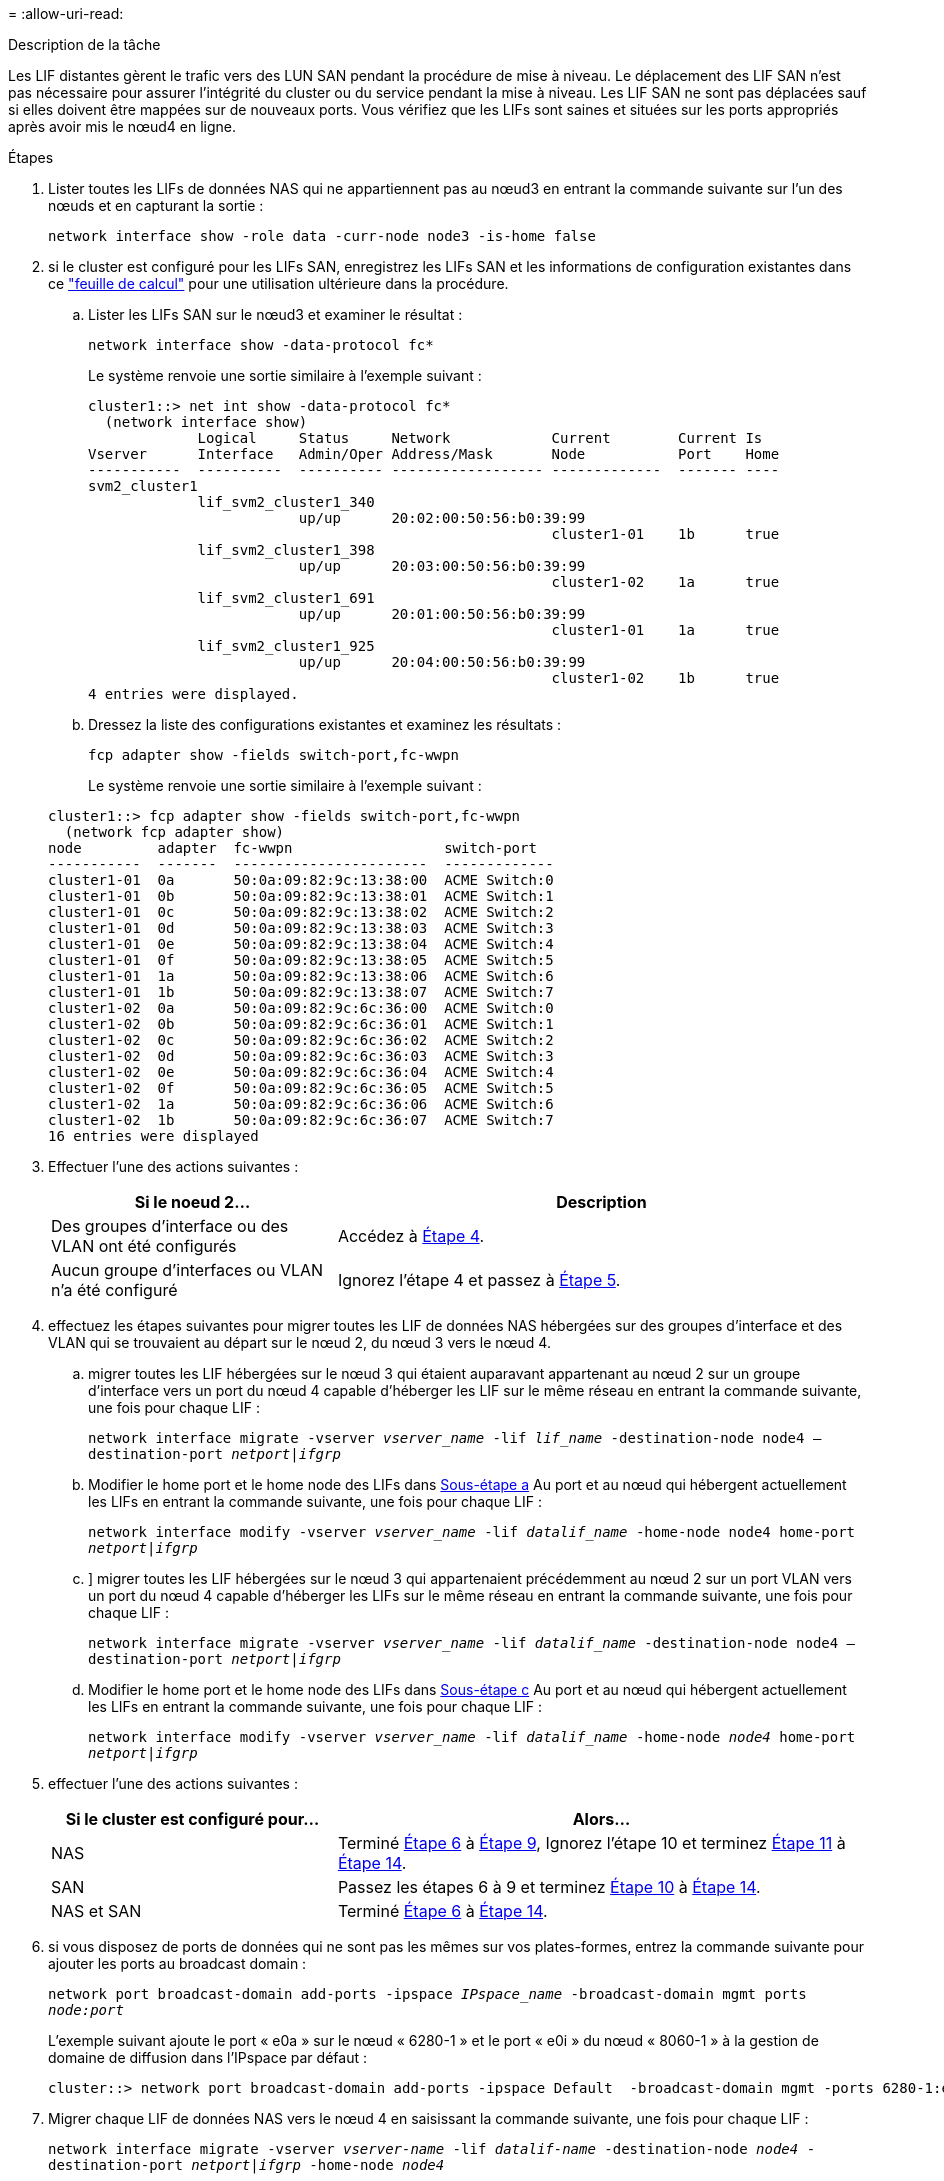 = 
:allow-uri-read: 


.Description de la tâche
Les LIF distantes gèrent le trafic vers des LUN SAN pendant la procédure de mise à niveau. Le déplacement des LIF SAN n'est pas nécessaire pour assurer l'intégrité du cluster ou du service pendant la mise à niveau. Les LIF SAN ne sont pas déplacées sauf si elles doivent être mappées sur de nouveaux ports. Vous vérifiez que les LIFs sont saines et situées sur les ports appropriés après avoir mis le nœud4 en ligne.

.Étapes
. Lister toutes les LIFs de données NAS qui ne appartiennent pas au nœud3 en entrant la commande suivante sur l'un des nœuds et en capturant la sortie :
+
`network interface show -role data -curr-node node3 -is-home false`

. [[Worksheet_step2_node2]]si le cluster est configuré pour les LIFs SAN, enregistrez les LIFs SAN et les informations de configuration existantes dans ce link:worksheet_information_before_moving_san_lifs_node4.html["feuille de calcul"] pour une utilisation ultérieure dans la procédure.
+
.. Lister les LIFs SAN sur le nœud3 et examiner le résultat :
+
`network interface show -data-protocol fc*`

+
Le système renvoie une sortie similaire à l'exemple suivant :

+
[listing]
----
cluster1::> net int show -data-protocol fc*
  (network interface show)
             Logical     Status     Network            Current        Current Is
Vserver      Interface   Admin/Oper Address/Mask       Node           Port    Home
-----------  ----------  ---------- ------------------ -------------  ------- ----
svm2_cluster1
             lif_svm2_cluster1_340
                         up/up      20:02:00:50:56:b0:39:99
                                                       cluster1-01    1b      true
             lif_svm2_cluster1_398
                         up/up      20:03:00:50:56:b0:39:99
                                                       cluster1-02    1a      true
             lif_svm2_cluster1_691
                         up/up      20:01:00:50:56:b0:39:99
                                                       cluster1-01    1a      true
             lif_svm2_cluster1_925
                         up/up      20:04:00:50:56:b0:39:99
                                                       cluster1-02    1b      true
4 entries were displayed.
----
.. Dressez la liste des configurations existantes et examinez les résultats :
+
`fcp adapter show -fields switch-port,fc-wwpn`

+
Le système renvoie une sortie similaire à l'exemple suivant :

+
[listing]
----
cluster1::> fcp adapter show -fields switch-port,fc-wwpn
  (network fcp adapter show)
node         adapter  fc-wwpn                  switch-port
-----------  -------  -----------------------  -------------
cluster1-01  0a       50:0a:09:82:9c:13:38:00  ACME Switch:0
cluster1-01  0b       50:0a:09:82:9c:13:38:01  ACME Switch:1
cluster1-01  0c       50:0a:09:82:9c:13:38:02  ACME Switch:2
cluster1-01  0d       50:0a:09:82:9c:13:38:03  ACME Switch:3
cluster1-01  0e       50:0a:09:82:9c:13:38:04  ACME Switch:4
cluster1-01  0f       50:0a:09:82:9c:13:38:05  ACME Switch:5
cluster1-01  1a       50:0a:09:82:9c:13:38:06  ACME Switch:6
cluster1-01  1b       50:0a:09:82:9c:13:38:07  ACME Switch:7
cluster1-02  0a       50:0a:09:82:9c:6c:36:00  ACME Switch:0
cluster1-02  0b       50:0a:09:82:9c:6c:36:01  ACME Switch:1
cluster1-02  0c       50:0a:09:82:9c:6c:36:02  ACME Switch:2
cluster1-02  0d       50:0a:09:82:9c:6c:36:03  ACME Switch:3
cluster1-02  0e       50:0a:09:82:9c:6c:36:04  ACME Switch:4
cluster1-02  0f       50:0a:09:82:9c:6c:36:05  ACME Switch:5
cluster1-02  1a       50:0a:09:82:9c:6c:36:06  ACME Switch:6
cluster1-02  1b       50:0a:09:82:9c:6c:36:07  ACME Switch:7
16 entries were displayed
----


. Effectuer l'une des actions suivantes :
+
[cols="35,65"]
|===
| Si le noeud 2... | Description 


| Des groupes d'interface ou des VLAN ont été configurés | Accédez à <<man_lif_verify_4_Step3,Étape 4>>. 


| Aucun groupe d'interfaces ou VLAN n'a été configuré | Ignorez l'étape 4 et passez à <<man_lif_verify_4_Step4,Étape 5>>. 
|===
. [[man_lif_revérification_4_Step3]]effectuez les étapes suivantes pour migrer toutes les LIF de données NAS hébergées sur des groupes d'interface et des VLAN qui se trouvaient au départ sur le nœud 2, du nœud 3 vers le nœud 4.
+
.. [[man_lif_verify_4_sub-pa]]migrer toutes les LIF hébergées sur le nœud 3 qui étaient auparavant appartenant au nœud 2 sur un groupe d'interface vers un port du nœud 4 capable d'héberger les LIF sur le même réseau en entrant la commande suivante, une fois pour chaque LIF :
+
`network interface migrate -vserver _vserver_name_ -lif _lif_name_ -destination-node node4 –destination-port _netport|ifgrp_`

.. Modifier le home port et le home node des LIFs dans <<man_lif_verify_4_substepa,Sous-étape a>> Au port et au nœud qui hébergent actuellement les LIFs en entrant la commande suivante, une fois pour chaque LIF :
+
`network interface modify -vserver _vserver_name_ -lif _datalif_name_ -home-node node4 home-port _netport|ifgrp_`

.. [[man_lif_verify_4_sub-epc]]] migrer toutes les LIF hébergées sur le nœud 3 qui appartenaient précédemment au nœud 2 sur un port VLAN vers un port du nœud 4 capable d'héberger les LIFs sur le même réseau en entrant la commande suivante, une fois pour chaque LIF :
+
`network interface migrate -vserver _vserver_name_ -lif _datalif_name_ -destination-node node4 –destination-port _netport|ifgrp_`

.. Modifier le home port et le home node des LIFs dans <<man_lif_verify_4_substepc,Sous-étape c>> Au port et au nœud qui hébergent actuellement les LIFs en entrant la commande suivante, une fois pour chaque LIF :
+
`network interface modify -vserver _vserver_name_ -lif _datalif_name_ -home-node _node4_ home-port _netport|ifgrp_`



. [[man_lif_verify_4_Step4]]effectuer l'une des actions suivantes :
+
[cols="35,65"]
|===
| Si le cluster est configuré pour... | Alors... 


| NAS | Terminé <<man_lif_verify_4_Step5,Étape 6>> à <<man_lif_verify_4_Step8,Étape 9>>, Ignorez l'étape 10 et terminez <<man_lif_verify_4_Step10,Étape 11>> à <<man_lif_verify_4_Step13,Étape 14>>. 


| SAN | Passez les étapes 6 à 9 et terminez <<man_lif_verify_4_Step9,Étape 10>> à <<man_lif_verify_4_Step13,Étape 14>>. 


| NAS et SAN | Terminé <<man_lif_verify_4_Step5,Étape 6>> à <<man_lif_verify_4_Step13,Étape 14>>. 
|===
. [[man_lif_verify_4_Step5]]si vous disposez de ports de données qui ne sont pas les mêmes sur vos plates-formes, entrez la commande suivante pour ajouter les ports au broadcast domain :
+
`network port broadcast-domain add-ports -ipspace _IPspace_name_ -broadcast-domain mgmt ports _node:port_`

+
L'exemple suivant ajoute le port « e0a » sur le nœud « 6280-1 » et le port « e0i » du nœud « 8060-1 » à la gestion de domaine de diffusion dans l'IPspace par défaut :

+
[listing]
----
cluster::> network port broadcast-domain add-ports -ipspace Default  -broadcast-domain mgmt -ports 6280-1:e0a, 8060-1:e0i
----
. Migrer chaque LIF de données NAS vers le nœud 4 en saisissant la commande suivante, une fois pour chaque LIF :
+
`network interface migrate -vserver _vserver-name_ -lif _datalif-name_ -destination-node _node4_ -destination-port _netport|ifgrp_ -home-node _node4_`

. Assurez-vous que la migration des données est persistante :
+
`network interface modify -vserver _vserver_name_ -lif _datalif_name_ -home-port _netport|ifgrp_`

. [[man_lif_verify_4_Step8]]Vérifiez l'état de tous les liens comme `up` en entrant la commande suivante pour lister tous les ports réseau et examiner sa sortie :
+
`network port show`

+
L'exemple suivant montre la sortie du `network port show` Commande avec quelques LIF hausse ou baisse :

+
[listing]
----
cluster::> network port show
                                                             Speed (Mbps)
Node   Port      IPspace      Broadcast Domain Link   MTU    Admin/Oper
------ --------- ------------ ---------------- ----- ------- -----------
node3
       a0a       Default      -                up       1500  auto/1000
       e0M       Default      172.17.178.19/24 up       1500  auto/100
       e0a       Default      -                up       1500  auto/1000
       e0a-1     Default      172.17.178.19/24 up       1500  auto/1000
       e0b       Default      -                up       1500  auto/1000
       e1a       Cluster      Cluster          up       9000  auto/10000
       e1b       Cluster      Cluster          up       9000  auto/10000
node4
       e0M       Default      172.17.178.19/24 up       1500  auto/100
       e0a       Default      172.17.178.19/24 up       1500  auto/1000
       e0b       Default      -                up       1500  auto/1000
       e1a       Cluster      Cluster          up       9000  auto/10000
       e1b       Cluster      Cluster          up       9000  auto/10000
12 entries were displayed.
----
. [[man_lif_verify_4_Step9]]si la sortie de l' `network port show` commande affiche les ports réseau qui ne sont pas disponibles dans le nouveau nœud et qui sont présents dans les anciens nœuds. pour ce faire, supprimez les anciens ports réseau en effectuant les sous-étapes suivantes :
+
.. Entrez le niveau de privilège avancé en entrant la commande suivante :
+
`set -privilege advanced`

.. Entrez la commande suivante, une fois pour chaque ancien port réseau :
+
`network port delete -node _node_name_ -port _port_name_`

.. Revenir au niveau admin en entrant la commande suivante :
+
`set -privilege admin`



. [[man_lif_verify_4_Step10]]Confirmez que les LIFs SAN se trouvent sur les ports corrects sur le nœud 4 en effectuant les sous-étapes suivantes :
+
.. Entrez la commande suivante et examinez son résultat :
+
`network interface show -data-protocol iscsi|fcp -home-node node4`

+
Le système renvoie une sortie similaire à l'exemple suivant :

+
[listing]
----
cluster::> network interface show -data-protocol iscsi|fcp -home-node node4
            Logical    Status     Network            Current       Current Is
Vserver     Interface  Admin/Oper Address/Mask       Node          Port    Home
----------- ---------- ---------- ------------------ ------------- ------- ----
vs0
            a0a          up/down  10.63.0.53/24      node4         a0a     true
            data1        up/up    10.63.0.50/18      node4         e0c     true
            rads1        up/up    10.63.0.51/18      node4         e1a     true
            rads2        up/down  10.63.0.52/24      node4         e1b     true
vs1
            lif1         up/up    172.17.176.120/24  node4         e0c     true
            lif2         up/up    172.17.176.121/24  node4
----
.. Vérifiez que le nouveau `adapter` et `switch-port` les configurations sont correctes en comparant la sortie du `fcp adapter show` commande avec les nouvelles informations de configuration que vous avez enregistrées dans la fiche technique du <<worksheet_step2_node2,Étape 2>>.
+
Lister les nouvelles configurations LIF SAN sur le nœud4 :

+
`fcp adapter show -fields switch-port,fc-wwpn`

+
Le système renvoie une sortie similaire à l'exemple suivant :

+
[listing]
----
cluster1::> fcp adapter show -fields switch-port,fc-wwpn
  (network fcp adapter show)
node         adapter  fc-wwpn                  switch-port
-----------  -------  -----------------------  -------------
cluster1-01  0a       50:0a:09:82:9c:13:38:00  ACME Switch:0
cluster1-01  0b       50:0a:09:82:9c:13:38:01  ACME Switch:1
cluster1-01  0c       50:0a:09:82:9c:13:38:02  ACME Switch:2
cluster1-01  0d       50:0a:09:82:9c:13:38:03  ACME Switch:3
cluster1-01  0e       50:0a:09:82:9c:13:38:04  ACME Switch:4
cluster1-01  0f       50:0a:09:82:9c:13:38:05  ACME Switch:5
cluster1-01  1a       50:0a:09:82:9c:13:38:06  ACME Switch:6
cluster1-01  1b       50:0a:09:82:9c:13:38:07  ACME Switch:7
cluster1-02  0a       50:0a:09:82:9c:6c:36:00  ACME Switch:0
cluster1-02  0b       50:0a:09:82:9c:6c:36:01  ACME Switch:1
cluster1-02  0c       50:0a:09:82:9c:6c:36:02  ACME Switch:2
cluster1-02  0d       50:0a:09:82:9c:6c:36:03  ACME Switch:3
cluster1-02  0e       50:0a:09:82:9c:6c:36:04  ACME Switch:4
cluster1-02  0f       50:0a:09:82:9c:6c:36:05  ACME Switch:5
cluster1-02  1a       50:0a:09:82:9c:6c:36:06  ACME Switch:6
cluster1-02  1b       50:0a:09:82:9c:6c:36:07  ACME Switch:7
16 entries were displayed
----
+

NOTE: Si une LIF SAN dans la nouvelle configuration ne se trouve pas sur un adaptateur toujours connecté à la même configuration `switch-port`, cela peut provoquer une panne du système lorsque vous redémarrez le nœud.

.. Si le nœud4 possède des LIFs SAN ou des groupes de LIFs SAN qui se trouvent sur un port n'existant pas sur le nœud2, déplacez-les vers un port approprié du nœud4 en entrant l'une des commandes suivantes :
+
... Définir le statut LIF sur « down » :
+
`network interface modify -vserver _vserver_name_ -lif _lif_name_ -status-admin down`

... Supprimer le LIF du port set :
+
`portset remove -vserver _vserver_name_ -portset _portset_name_ -port-name _port_name_`

... Entrez l'une des commandes suivantes :
+
**** Déplacement d'un seul LIF :
+
`network interface modify -lif _lif_name_ -home-port _new_home_port_`

**** Déplacer toutes les LIF sur un port unique inexistant ou incorrect vers un nouveau port :
+
`network interface modify {-home-port _port_on_node2_ -home-node _node2_ -role data} -home-port _new_home_port_on_node4_`

**** Reajoutez les LIFs au port set :
+
`portset add -vserver _vserver_name_ -portset _portset_name_ -port-name _port_name_`







+

NOTE: Vous devez déplacer les LIFs SAN sur un port dont la vitesse de liaison est identique à celle du port d'origine.

. Modifiez le statut de toutes les LIFs à `up` Pour que les LIFs acceptent et envoient le trafic sur le nœud en entrant la commande suivante :
+
`network interface modify -vserver _vserver_name_ -home-port _port_name_ -home-node _node4_ lif _lif_name_ -status-admin up`

. Vérifier que toutes les LIFs SAN ont été déplacées vers les ports appropriés et que celles-ci sont à l'état `up` en saisissant la commande suivante sur l'un ou l'autre des nœuds et en examinant la sortie :
+
`network interface show -home-node _node4_ -role data`

. [[man_lif_verify_4_Step13]]si l'une des LIFs est hors service, définissez le statut administratif des LIFs sur `up` En saisissant la commande suivante, une fois pour chaque LIF :
+
`network interface modify -vserver _vserver_name_ -lif _lif_name_ -status-admin up`


